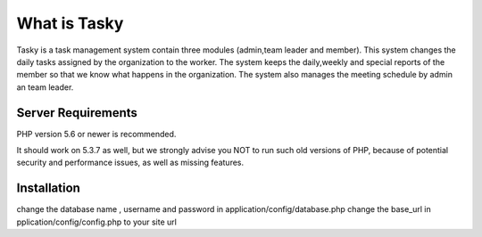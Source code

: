 ###################
What is Tasky
###################

Tasky is a task management system contain three modules (admin,team leader and member). This system changes the daily tasks assigned by the organization to the worker. The system keeps the daily,weekly and special reports of the member so that we know what happens in the organization. The system also manages the meeting schedule by admin an team leader.



*******************
Server Requirements
*******************

PHP version 5.6 or newer is recommended.

It should work on 5.3.7 as well, but we strongly advise you NOT to run
such old versions of PHP, because of potential security and performance
issues, as well as missing features.

************
Installation
************

change the database name , username and password in application/config/database.php
change the base_url in pplication/config/config.php to your site url
